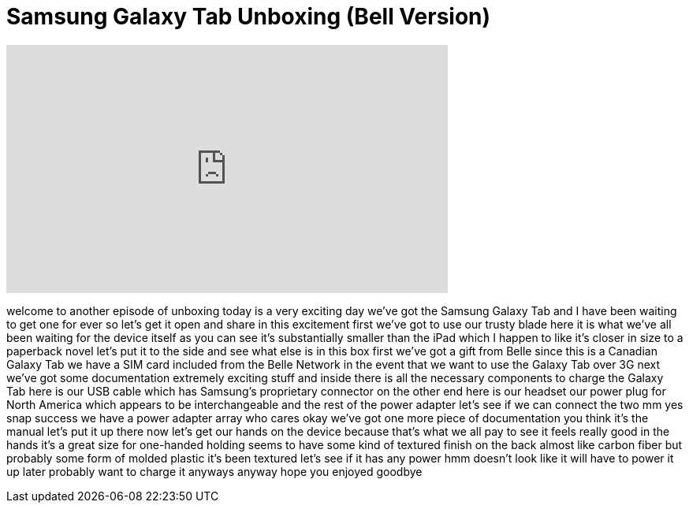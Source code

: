 = Samsung Galaxy Tab Unboxing (Bell Version)
:published_at: 2011-01-04
:hp-alt-title: Samsung Galaxy Tab Unboxing (Bell Version)
:hp-image: https://i.ytimg.com/vi/bOGSrczLZy0/maxresdefault.jpg


++++
<iframe width="560" height="315" src="https://www.youtube.com/embed/bOGSrczLZy0?rel=0" frameborder="0" allow="autoplay; encrypted-media" allowfullscreen></iframe>
++++

welcome to another episode of unboxing
today is a very exciting day we've got
the Samsung Galaxy Tab and I have been
waiting to get one for ever so let's get
it open and share in this excitement
first we've got to use our trusty blade
here it is what we've all been waiting
for the device itself as you can see
it's substantially smaller than the iPad
which I happen to like it's closer in
size to a paperback novel let's put it
to the side and see what else is in this
box first we've got a gift from Belle
since this is a Canadian Galaxy Tab we
have a SIM card included from the Belle
Network in the event that we want to use
the Galaxy Tab over 3G next we've got
some documentation extremely exciting
stuff and inside there is all the
necessary components to charge the
Galaxy Tab here is our USB cable which
has Samsung's proprietary connector on
the other end here is our headset
our power plug for North America which
appears to be interchangeable and the
rest of the power adapter let's see if
we can connect the two mm yes
snap success we have a power adapter
array who cares okay we've got one more
piece of documentation you think it's
the manual let's put it up there now
let's get our hands on the device
because that's what we all pay to see it
feels really good in the hands it's a
great size for one-handed holding seems
to have some kind of textured finish on
the back almost like carbon fiber but
probably some form of molded plastic
it's been textured let's see if it has
any power hmm doesn't look like it will
have to power it up later probably want
to charge it anyways anyway hope you
enjoyed goodbye